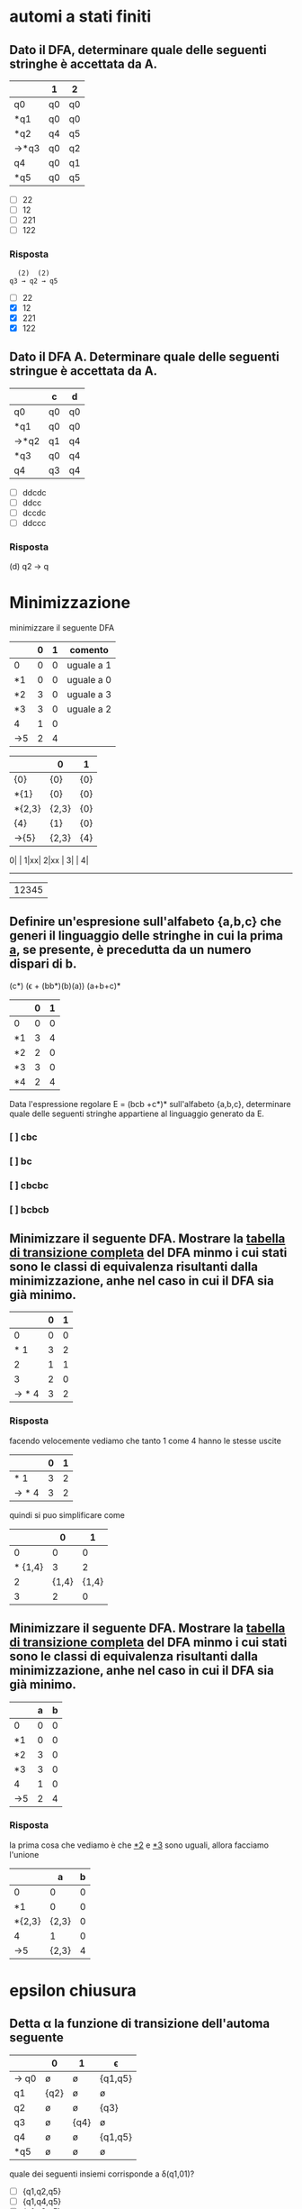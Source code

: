 * automi a stati finiti
** Dato il DFA, determinare quale delle seguenti stringhe  è accettata da A.
|------+----+----|
|      | 1  | 2  |
|------+----+----|
| q0   | q0 | q0 |
| *q1  | q0 | q0 |
| *q2  | q4 | q5 |
| →*q3 | q0 | q2 |
| q4   | q0 | q1 |
| *q5  | q0 | q5 |
|------+----+----|

- [ ] 22
- [ ] 12
- [ ] 221
- [ ] 122
*** Risposta
#+begin_example
  (2)  (2)
q3 → q2 → q5
#+end_example
- [-] 22
- [X] 12
- [X] 221
- [X] 122
** Dato il DFA A. Determinare quale delle seguenti stringue è accettata da A.
|------+----+----|
|      | c  | d  |
|------+----+----|
| q0   | q0 | q0 |
| *q1  | q0 | q0 |
| →*q2 | q1 | q4 |
| *q3  | q0 | q4 |
| q4   | q3 | q4 |
|------+----+----|
- [ ] ddcdc
- [ ] ddcc
- [ ] dccdc
- [ ] ddccc
*** Risposta
  (d)
q2 → q
* Minimizzazione

minimizzare il seguente DFA

|-----+---+---+------------|
|     | 0 | 1 | comento    |
|-----+---+---+------------|
| 0   | 0 | 0 | uguale a 1 |
| *1  | 0 | 0 | uguale a 0 |
| *2  | 3 | 0 | uguale a 3 |
| *3  | 3 | 0 | uguale a 2 |
| 4   | 1 | 0 |            |
| ->5 | 2 | 4 |            |
|-----+---+---+------------|

|--------+-------+-----|
|        | 0     | 1   |
|--------+-------+-----|
| {0}    | {0}   | {0} |
| *{1}   | {0}   | {0} |
| *{2,3} | {2,3} | {0} |
| {4}    | {1}   | {0} |
| ->{5}  | {2,3} | {4} |
|--------+-------+-----|

0| |
1|xx|
2|xx |
3|    |
4|
-------
 |12345

** Definire un'espresione sull'alfabeto {a,b,c} che generi il linguaggio delle stringhe in cui la prima _a_, se presente, è precedutta da un numero dispari di b.
                        (c*) (ϵ + (bb*)(b)(a)) (a+b+c)*

|----+---+---|
|    | 0 | 1 |
|----+---+---|
| 0  | 0 | 0 |
| *1 | 3 | 4 |
| *2 | 2 | 0 |
| *3 | 3 | 0 |
| *4 | 2 | 4 |
|----+---+---|

Data l'espressione regolare E = (bcb +c*)* sull'alfabeto {a,b,c}, determinare quale delle
seguenti stringhe appartiene al linguaggio generato da E.

*** [ ] cbc
*** [ ] bc
*** [ ] cbcbc
*** [ ] bcbcb

** Minimizzare il seguente DFA. Mostrare la _tabella di transizione completa_ del DFA minmo i cui stati sono le classi di equivalenza risultanti dalla minimizzazione, anhe nel caso in cui il DFA sia già minimo.
|-------+---+---|
|       | 0 | 1 |
|-------+---+---|
|     0 | 0 | 0 |
|   * 1 | 3 | 2 |
|     2 | 1 | 1 |
|     3 | 2 | 0 |
| → * 4 | 3 | 2 |
|-------+---+---|
*** Risposta
facendo velocemente vediamo che tanto 1 come 4 hanno le stesse uscite
|-------+---+---|
|       | 0 | 1 |
|-------+---+---|
|   * 1 | 3 | 2 |
| → * 4 | 3 | 2 |
|-------+---+---|
quindi si puo simplificare come
|---------+-------+-------|
|         |     0 |     1 |
|---------+-------+-------|
|       0 |     0 |     0 |
| * {1,4} |     3 |     2 |
|       2 | {1,4} | {1,4} |
|       3 |     2 |     0 |
|---------+-------+-------|

** Minimizzare il seguente DFA. Mostrare la _tabella di transizione completa_ del DFA minmo i cui stati sono le classi di equivalenza risultanti dalla minimizzazione, anhe nel caso in cui il DFA sia già minimo.
|----+---+---|
|    | a | b |
|----+---+---|
| 0  | 0 | 0 |
| *1 | 0 | 0 |
| *2 | 3 | 0 |
| *3 | 3 | 0 |
| 4  | 1 | 0 |
| →5 | 2 | 4 |
|----+---+---|
*** Risposta
la prima cosa che vediamo è che _*2_ e _*3_ sono uguali, allora facciamo l'unione
|--------+-------+---|
|        |     a | b |
|--------+-------+---|
| 0      |     0 | 0 |
| *1     |     0 | 0 |
| *{2,3} | {2,3} | 0 |
| 4      |     1 | 0 |
| →5     | {2,3} | 4 |
|--------+-------+---|

* epsilon chiusura
** Detta α la funzione di transizione dell'automa seguente

|------+------+------+---------|
|      | 0    | 1    | ϵ        |
|------+------+------+---------|
| → q0 | ø    | ø    | {q1,q5} |
| q1   | {q2} | ø    | ø       |
| q2   | ø    | ø    | {q3}    |
| q3   | ø    | {q4} | ø       |
| q4   | ø    | ø    | {q1,q5} |
| *q5  | ø    | ø    | ø       |
|------+------+------+---------|

quale dei seguenti insiemi corrisponde a δ(q1,01)?

- [ ] {q1,q2,q5}
- [ ] {q1,q4,q5}
- [ ] {q1,q3,q5}
- [ ] {q1,q4,q5}

*** risposta
q1 →(0) q2 →(ϵ) q3 →(1) q4

allora δ(q1,01) contiene q4 e il ϵ di q4

- [X] {q1,q2,q5}
- [X] {q1,q4,q5}
- [X] {q1,q3,q5}
- [✓] {q1,q4,q5}
** Detta α la funzione di transizione dell'automa seguente
|------+------+------+---------|
|      | c    | d    | ϵ        |
|------+------+------+---------|
| → q0 | {q1} | ø    | ø       |
| q1   | ø    | ø    | {q2}    |
| q2   | ø    | ø    | {q3,q5} |
| q3   | ø    | {q4} | ø       |
| q4   | ø    | ø    | {q3,q5} |
| *q5  | ø    | ø    | ø       |
|------+------+------+---------|

quale dei seguenti insiemi corrisponde a δ(q4,dd)?

- [ ] {q3,q4,q5}
- [ ] {q2,q4,q5}
- [ ] {q0,q4,q5}
- [ ] {q1,q4,q5}

*** Risposta
  (ϵ)  (d)  (ϵ)  (d)
q4 → q3 → q4 → q3 → q4

e il δ(q4) = {q3,q5}∪{q4} = {q3,q4,q5}

- [✓] {q3,q4,q5}
- [X] {q2,q4,q5}
- [X] {q0,q4,q5}
- [X] {q1,q4,q5}

* Espessioni regolari
** Data l'espressione regolare E=((10)*+1*)* sull alfabeto {0,1,2}, determinare quale delle seguenti string appartiene al linguaggio generato da E.
- [ ] 11000
- [ ] 10110
- [ ] 10010
- [ ] 00
*** risposta
questo caso posso scartare tra questi. considerando che per forza deve avere un
_1_ prima di un _0_, possiamo scartare tutti quelli che hanno piu da un 0 ripetuto.
lasciando all'opzione *10110* come unica valida
- [X] 11000
- [✓] 10110
- [X] 10010
- [X] 00

** Definire un'espressione regolare sull'alfabeto {a,b,c} che generi il linguaggio delle stringhe in cui se non sono presenti a allora sono presenti b.
*** Risposta
((a+c)*(c*)(a+c)*) + ((b+c)*(c*)(b+c)*)

** Data l'espressione regolare E = (a* + bb)* sull'alfabeto {a,b,c}, determinare quale delle seguenti stringhe appartiene al linguaggio generato da E.

- [ ] aaab
- [ ] ab
- [ ] bbab
- [ ] aaa

*** Risposta
Secondo questo alfabeto, per forza devi trovare una serie pari di _b_. Quindi
possiamo scartare tutte le risposte con una _b_ singola, lasciando solo a _aaa_.

- [X] aaab
- [X] ab
- [X] bbab
- [✓] aaa


** Definire un'espressione regolare sull'alfabeto {a,b,c} che generi il linguaggio delle stringhe in cui la prima _a_, se presente è preceduta da un numero dispari di b.
*** Risposta
(b*cb*bb*)*a(b*cb*bb*)*
**** (b*cb*bb*)*
è la parte principale dell'espresionse regolare. questa parte permete un numero arbitrario di ocorrenze di questo patrone:

- b*  :: permete 0 o piu _b_
- c   :: coincide con la letra _c_
- b*  :: permete 0 o piu _b_
- bb* :: permete una _b_ seguita opzionalmente di piu _b_. questo ci conferma che ci sia un nuomer dispari di _b_.

questo insieme ci permete stringhe che contengano la _c_ e un numero dispari di _b_ prima di qualsiasi _a_.
**** a
Simplemente coincide con la _a_.
**** (b*cb*bb*)*
molto simile a la prima parte. permete continuare facendo combinazioni con b e c.
* pumping lemma
** Si suponga di voler dimostrare il pumping lemma per il linguaggio regolare L riconosciuto dal seguente DFA con 5 stati
|-----+---+---|
|     | b | c |
|-----+---+---|
|   0 | 0 | 0 |
|  *1 | 2 | 0 |
|   2 | 1 | 3 |
|   3 | 2 | 0 |
| → 4 | 1 | 3 |
|-----+---+---|
Si consideri ora la stringa _w = cbcbb_ ∈ L di lunghezza 5. Per concludere la
dimostrazione vista a lezione viene scelta una partciolrae scomposizione *xyz* di w.
Quale?
- [ ] x = c, y = bcb, z = b
- [ ] x = c, y = b, z = bcb
- [ ] x = c, y = bc, z = bb
- [ ] x = cb, y = c, z = bb

*** Risposta
qua *y* sarebbe la parte che gira tra i diversi stati evitando la linealità del processo del automa.

Quindi con la stringa w l'automa farebe:
4 →(c) 3 →(b) 2 →(c) 3 →(b) 2 →(b) 1

allora la parte 3 →(b) 2 →(c) 3 sarebbe la parte della stringa che gira atraverso
gli stati di maniera no lineare, quindi il nostro y. quindi sarebe
x → c
y → bc
z → bb

- [X] x = c, y = bcb, z = b
- [X] x = c, y = b, z = bcb
- [✓] x = c, y = bc, z = bb
- [X] x = cb, y = c, z = bb

** Si suponga di voler dimostrare il pumping lemma per il linguaggio regolare L riconosciuto dal seguente DFA con 5 stati
|-----+---+---|
|     | 1 | 2 |
|-----+---+---|
|   0 | 0 | 0 |
| * 1 | 0 | 2 |
|   2 | 1 | 2 |
| → 3 | 1 | 2 |
|-----+---+---|
Si consideri ora la stringa _w = 221221_ ∈ L di lunghezza 6. Per concludere la
dimostrazione vista a lezione viene scelta una partciolrae scomposizione *xyz* di w.
Quale?
- [ ] x = 22, y = 1, z = 221
- [ ] x = 2, y = 21, z = 221
- [ ] x = 221, y = 2, z = 21
- [ ] x = 2, y = 2, z = 1221

*** Risposta
 (2) (2) (1) (2) (2) (1)
3 → 2 → 2 → 1 → 2 → 2 → 1

quindi dal inizio si riconosce che il _2 → 2_ non affetta al percorso.

 (2)|  (2)  |(1) (2) (2) (1)
3 → | 2 → 2 | → 1 → 2 → 2 → 1

- [X] x = 22, y = 1, z = 221
- [X] x = 2, y = 21, z = 221
- [X] x = 221, y = 2, z = 21
- [✓] x = 2, y = 2, z = 1221

* Grammatiche
** Data la gramatica G avente simbolo iniziale B
B → D | BaD
D → E | ϵ
E → d
individuare quale tra le seguenti è una stringa generata da G.
- [ ] dda
- [ ] aad
- [ ] add
*** Risposta
B → Bad → BaDaD → DaDaD → ϵaϵad → aad
- [X] dda
- [✓] aad
- [X] add
** Definire una CFG che generi il linguaggio {aᵐ(bc)ⁿ|0 ≤ m ≤ n}
*** Risposta
** Data la grammatica G avente simbolo iniziale E
B → ϵ
C → c | bC
E → EBC | ϵ

individuare quale tra le seguenti è una stringa generata da G

- [ ] cbc
- [ ] bb
- [ ] bcb

*** Risposta
E → EBC → EBbC → EBbc → Ebc → EBCbc → BCbc → Cbc → cbc

- [✓] cbc
- [X] bb
- [X] bcb

* Derivazioni
** data la grammatica G. Individuare quale tra le seguenti è una derivazione canonica _destra_ di G.
A → EcC
C → ϵ | A
D → AbA
E → c
- [ ] D → AbA → EcCbA → ccCbA → ccCbEcC
- [ ] D → AbA → EcCbA → EcAbA → EcEcCbA
- [ ] D → AbA → AbEcC → AbEc → Abcc
- [ ] D → AbA → EcCbA → EcCbEcC → EcCbEcA

*** Risposta
- [X] D → AbA → EcCbA → ccCbA → ccCbEcC
- [X] D → AbA → EcCbA → EcAbA → EcEcCbA
- [✓] D → AbA → AbEcC → AbEc → Abcc
- [X] D → AbA → EcCbA → EcCbEcC → EcCbEcA
** Data la grammatica G, Individuare quale tra le seguenti è una derivazione canonica _sinistra_ di G

A → cb
B → a | CE
C → cAa
E → adA


- [ ] B → CE → cAaE → ccbaE → ccbaadA
- [ ] B → CE → CadA → cAaadA → cAaadcb
- [ ] B → CE → CadA → Cadcb → cAaadcb
- [ ] B → CE → cAaE → cAaadA → cAaadcb

*** Risposta

- [✓] B → CE → cAaE → ccbaE → ccbaadA
- [X] B → CE → CadA → cAaadA → cAaadcb
- [X] B → CE → CadA → Cadcb → cAaadcb
- [X] B → CE → cAaE → cAaadA → cAaadcb

* automi a pila
** Sia P = ({q},{a,c},{a,c,B,D,E},δ,q,E,{q}) un automa a pila che esegue la mossa
                           (q,a,EBB) ⊢ₚ (q,a,BDaBBB)
Quale delle seguenti relazioni giustifica questa mossa?
*** Risposta
|--------------+---+------------|
| (q,a,BDaBBB) | → | (q,a,EBBB) |
| *TOGLI*        |   | *AGGIUNGI*   |
| (q,BDa)      | ∈ | (q,ϵ,E)     |
|--------------+---+------------|
quindi la risposta giusta sarebbe (q,BDa) ∈ (q,ϵ,E)
** Sia P = ({q},{a,b,c,d},{a,c,d,B,C,D,E},δ,q,C,{q})un automa a pila che esegue la mossa
                            (q,cdc,cEc) ⊢ₚ (q,dc,Ec)
Quale delle seguenti relazioni giustifica questa mossa?

*** Risposta
ora si inverte(non sono sicuro perche)

| (q,dc,Ec) | → | (q,cdc,cEc) |
|-----------+---+-------------|
| togli     |   | aggiungi    |
|-----------+---+-------------|
| (q,ϵ)      |   | (q,c,c)     |

pratticamente non toglie niente e aggiunge una c in ogni parola

Risposta: (q,ϵ) ∈ (q,c,c)

* Grammatiche LL(1)
** Le seguenti produzioni appartengono a una grammatica G avente simbolo iniziale B

                               A → Ecc | caE | cb

Quale tra le seguenti relazioni è _sicuramente_ vera senza conoscere l'intera grammatica
- [ ] FOLLOW(A) ⊂ FOLLOW(E)
- [ ] c ∈ FOLLOW(A)
- [ ] FOLLOW(B) ⊂ FOLLOW(A)
*** Risposta

Argomentando un po ogni possibile risposta:

- FOLLOW(A) ⊆ FOLLOW(E) :: Possiamo confermarlo perche effetivamente il FOLLOW(E) appartiene a FOLLOW(A) perche E viene subito dopo la A nel caso _Ecc_.

- c ∈ FOLLOW(A) :: Non puo essere giusto perche c viene dopo E, che apartiene a FOLLOW(A), quindi c ∈ FOLLOW(E).

- FOLLOW(B) ⊆ FOLLOW(A) :: direttamente B non si trova nella produzione vista.

- [✓] FOLLOW(A) ⊂ FOLLOW(E)
- [X] c ∈ FOLLOW(A)
- [X] FOLLOW(B) ⊂ FOLLOW(A)

** Data la seguente grammatica il cui simbolo iniziale è D. mostrare FIRST e FOLLOW di tutte le variabili e gli insimi guida di tutte le produzioni. La grammatica è LL(1)?
B → c|CBC
C → ϵ|d
D → E
E → Bd
*** Risposta
|---+------+-------+--------|
|   | NULL | FIRST | FOLLOW |
|---+------+-------+--------|
| B |      | {c,d} | {d}    |
| C | ✓    | {d}   | {c,d}  |
| D |      | {c,d} | {$}    |
| E |      | {c,d} | {$}    |
|---+------+-------+--------|

|---------+-------|
| INSIEMI | GUIDA |
|---------+-------|
| B → c   | {c}   |
| B → CBC | {c,d} |
| D → E   | {c,d} |
| E → Bd  | {c,d} |
|---------+-------|
** Le seguenti produzioni appartengono a una grammatica G avente simbolo iniziale D
                               A → ϵ | ac | aB
Quale tra le seguenti relazioni è *sicuramente* vera senza conoscere l'intera grammatica.

- [ ] FOLLOW(A) ⊆ FOLLOW(B)
- [ ] c ∈ FOLLOW(A)
- [ ] a ∈ FOLLOW(A)

* Attributi
** Le seguente produzione con asscoate _regole semantiche_ in cui gli Sᵢ (se presenti) sonon attributi _sintetizzati_ e gli eᵢ (se presenti) sono attributi _ereditati_, appartiene a una SDD

                   A → BCD {A.s₀=D.s₂, A.s₁=D.s₂, A.s₂=D.s₀}

- [ ] che puo essere L-attribuita ma non S-attribuita
- [ ] che puo essere S-attribuita
- [ ] che non è L-attribuita
*** Risposta
- S-attribuita :: SSD con solo attributi sintetizzati.

- L-attribuita :: SSD dove tutti gli attributi deivano dalla A o dalla sinistra.

- attribuita mista :: SSD con solo attributi sintetizzati(non eredati) che deivano dalla A.

- [X] che puo essere L-attribuita ma non S-attribuita
- [✓] che puo essere S-attribuita.
- [X] che non è L-attribuita

** Le seguente produzione con asscoate _regole semantiche_ in cui gli Sᵢ (se presenti) sonon attributi _sintetizzati_ e gli eᵢ (se presenti) sono attributi _ereditati_, appartiene a una SDD

                   A → BCDE {A.s₀=E.s₁, A.s₂=B.s₀, A.e₂=D.s₂}

- [ ] che puo essere L-attribuita ma non S-attribuita
- [ ] che puo essere S-attribuita
- [ ] che non è L-attribuita
*** Risposta
Non puo essere _S-Atribuitta_ perche ha A.e₂, che sarebbe un'attributo ereditato.
Essendo una produzione non viene limitato a guardare alla sua sinistra, quindi puo
essere un L-attribuita.

- [✓] che puo essere L-attribuita ma non S-attribuita
- [X] che puo essere S-attribuita
- [X] che non è L-attribuita


* analisi statica
** Determinare il massimo di operandi contemporaneamente presenti sulla piladurante la valutazione della seguente espressione
(z / 8 + 8) * x
*** Risposta
**** Z / 8: 2
|   |
|---|
| 8 |
|---|
| z |
|---|

|     |
|-----|
|     |
|-----|
| z/8 |
|-----|

**** z/8 + 8: 2
|     |
|-----|
|  8  |
|-----|
| z/8 |
|-----|

**** (z/8 + 8) * x: 2
|       |
|-------|
| x     |
|-------|
| z/8+8 |
|-------|

|           |
|-----------|
|           |
|-----------|
| (z/8+8)*x |
|-----------|

**** conclusione
nessun punto dell'espressione opera con piu di *2* operandi.

** Determinare il massimo di operandi contemporaneamente presenti sulla piladurante la valutazione della seguente espressione
5 - z + (z + x) + 7
*** Risposta
lo stack secondo le struzioni viene:
#+begin_src C
ldc 5;
iload z;
isub;
#+end_src
|---+-------|
| Nᵒ | stack |
|---+-------|
| 2 | z     |
| 1 | 5     |
|---+-------|

#+begin_src C
iload(z);
iload(x);
iadd;
iadd;
#+end_src
|---+-------|
| Nᵒ | stack |
|---+-------|
| 3 | x     |
| 2 | z     |
| 1 | 5 - z |
|---+-------|

#+begin_src C
ldc 7;
iadd;
#+end_src
|---+---------------|
| Nᵒ | stack         |
|---+---------------|
| 2 | 7             |
| 1 | 5 - z + (z+x) |
|---+---------------|

ci sono massimo 3 operandi
* traduzione inversa
** Qual è il comando che viene tradotto nel codice seguente
#+begin_src c
L0:
iload x;
iload z;
if icomplt L1
goto STOP;
L1:
ldc 5;
iload z;
iadd;
ldc 10;
imul;
istore x;
goto L0;
#+end_src
*** Risposta
analizzando i pezzi del codice abbiamo:

#+begin_src C
L0:
....
goto L0
#+end_src
questa chiamata della fine che ci riporta all'inizio è un _while_
#+begin_src java
while(){
}
#+end_src



#+begin_src c
iload x;
iload z;
if icomplt L1;
goto STOP;
#+end_src
questo pezzo ci fa  _x<z_ o salta a _STOP_
#+begin_src java
while(x<z){
}
#+end_src


finalmente ci mettiamo all'esecuzione del codice L1
#+begin_src c
L1:
ldc 5;
iload z;
iadd;
ldc 10;
imul;
istore x;
#+end_src
che a poche parole sarebbe la linea di esecuzione
#+begin_src java
while(x<z){
    x=(5+z)*10;
}
#+end_src
